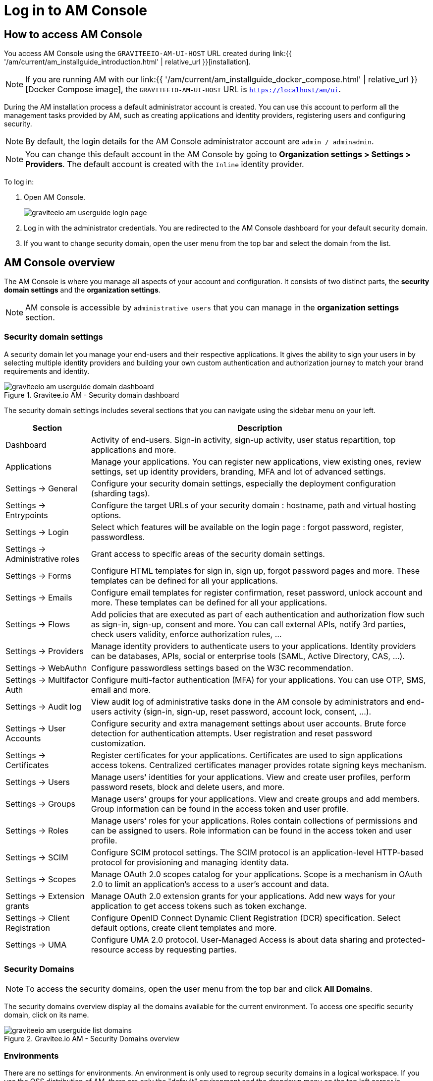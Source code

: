 = Log in to AM Console
:page-sidebar: am_3_x_sidebar
:page-permalink: am/current/am_userguide_authentication.html
:page-folder: am/user-guide
:page-layout: am

== How to access AM Console

You access AM Console using the `GRAVITEEIO-AM-UI-HOST` URL created during link:{{ '/am/current/am_installguide_introduction.html' | relative_url }}[installation].

NOTE: If you are running AM with our link:{{ '/am/current/am_installguide_docker_compose.html' | relative_url }}[Docker Compose image], the `GRAVITEEIO-AM-UI-HOST` URL is `https://localhost/am/ui`.

During the AM installation process a default administrator account is created.
You can use this account to perform all the management tasks provided by AM, such as creating applications and identity providers, registering users and configuring security.

NOTE: By default, the login details for the AM Console administrator account are `admin / adminadmin`.

NOTE: You can change this default account in the AM Console by going to *Organization settings > Settings > Providers*.
The default account is created with the `Inline` identity provider.

To log in:

. Open AM Console.
+
image::{% link images/am/current/graviteeio-am-userguide-login-page.png %}[]
+
. Log in with the administrator credentials. You are redirected to the AM Console dashboard for your default security domain.
+
. If you want to change security domain, open the user menu from the top bar and select the domain from the list.

== AM Console overview

The AM Console is where you manage all aspects of your account and configuration.
It consists of two distinct parts, the *security domain settings* and the *organization settings*.

NOTE: AM console is accessible by `administrative users` that you can manage in the *organization settings* section.

=== Security domain settings

A security domain let you manage your end-users and their respective applications.
It gives the ability to sign your users in by selecting multiple identity providers and building
your own custom authentication and authorization journey to match your brand requirements and identity.

.Gravitee.io AM - Security domain dashboard
image::{% link images/am/current/graviteeio-am-userguide-domain-dashboard.png %}[]

The security domain settings includes several sections that you can navigate using the sidebar menu on your left.

[cols="2,8"]
|===
|Section |Description

|Dashboard
|Activity of end-users. Sign-in activity, sign-up activity, user status repartition, top applications and more.

|Applications
|Manage your applications. You can register new applications, view existing ones, review settings, set up identity providers, branding, MFA and lot of advanced settings.

|Settings -> General
|Configure your security domain settings, especially the deployment configuration (sharding tags).

|Settings -> Entrypoints
|Configure the target URLs of your security domain : hostname, path and virtual hosting options.

|Settings -> Login
|Select which features will be available on the login page : forgot password, register, passwordless.

|Settings -> Administrative roles
|Grant access to specific areas of the security domain settings.

|Settings -> Forms
|Configure HTML templates for sign in, sign up, forgot password pages and more. These templates can be defined for all your applications.

|Settings -> Emails
|Configure email templates for register confirmation, reset password, unlock account and more. These templates can be defined for all your applications.

|Settings -> Flows
|Add policies that are executed as part of each authentication and authorization flow such as sign-in, sign-up, consent and more. You can call external APIs, notify 3rd parties, check users validity, enforce authorization rules, ...

|Settings -> Providers
|Manage identity providers to authenticate users to your applications. Identity providers can be databases, APIs, social or enterprise tools (SAML, Active Directory, CAS, ...).

|Settings -> WebAuthn
|Configure passwordless settings based on the W3C recommendation.

|Settings -> Multifactor Auth
|Configure multi-factor authentication (MFA) for your applications. You can use OTP, SMS, email and more.

|Settings -> Audit log
|View audit log of administrative tasks done in the AM console by administrators and end-users activity (sign-in, sign-up, reset password, account lock, consent, ...).

|Settings -> User Accounts
|Configure security and extra management settings about user accounts. Brute force detection for authentication attempts. User registration and reset password customization.

|Settings -> Certificates
|Register certificates for your applications. Certificates are used to sign applications access tokens. Centralized certificates manager provides rotate signing keys mechanism.

|Settings -> Users
|Manage users' identities for your applications. View and create user profiles, perform password resets, block and delete users, and more.

|Settings -> Groups
|Manage users' groups for your applications. View and create groups and add members. Group information can be found in the access token and user profile.

|Settings -> Roles
|Manage users' roles for your applications. Roles contain collections of permissions and can be assigned to users. Role information can be found in the access token and user profile.

|Settings -> SCIM
|Configure SCIM protocol settings. The SCIM protocol is an application-level HTTP-based protocol for provisioning and managing identity data.

|Settings -> Scopes
|Manage OAuth 2.0 scopes catalog for your applications. Scope is a mechanism in OAuth 2.0 to limit an application's access to a user's account and data.

|Settings -> Extension grants
|Manage OAuth 2.0 extension grants for your applications. Add new ways for your application to get access tokens such as token exchange.

|Settings -> Client Registration
|Configure OpenID Connect Dynamic Client Registration (DCR) specification. Select default options, create client templates and more.

|Settings -> UMA
|Configure UMA 2.0 protocol. User-Managed Access is about data sharing and protected-resource access by requesting parties.
|===

=== Security Domains

NOTE: To access the security domains, open the user menu from the top bar and click *All Domains*.

The security domains overview display all the domains available for the current environment.
To access one specific security domain, click on its name.

.Gravitee.io AM - Security Domains overview
image::{% link images/am/current/graviteeio-am-userguide-list-domains.png %}[]

=== Environments

There are no settings for environments. An environment is only used to regroup security domains in a logical workspace. If you use the OSS distribution of AM, there are only the "default" environment and the dropdown menu on the top left corner is disabled.

=== Organization settings

NOTE: To access the organization settings, click on *Organization Settings* in the bottom left corner.

Here you can configure several aspects of your organization such as :

* AM Console access : how to log in to the console.
* link:{{ '/am/current/am_adminguide_roles_and_permissions.html' | relative_url }}[Administrative roles] : register new administrative users and manager their roles.
* Deployment configuration : set up entrypoints and sharding tags for your AM gateway.

.Gravitee.io AM - Organization Settings
image::{% link images/am/current/graviteeio-am-userguide-organization-settings.png %}[]

The organization settings includes several sections that you can navigate using the sidebar menu on your left.

[cols="2,8"]
|===
|Section |Description

|Settings -> General
|Configure how to authenticate to the AM console. By default, only one identity provider is registered, see *Settings -> Providers* to add more.

|Settings -> Administrative roles
|Grant access to specific areas of the organization settings.

|Settings -> Providers
|Manage identity providers to authenticate users to the AM console. Instead of using the default `Inline` one, you can use your enterprise Active Directory server to log in to the AM Console.

|Settings -> Audit log
|View audit log of administrative tasks done in the AM console by administrators.

|Settings -> Users
|Manage administrators for the AM Console.

|Settings -> Groups
|Manage groups for the AM Console. Groups can be used to manage access to the organization.

|Settings -> Roles
|Manage roles for the AM Console. Roles can be used to manage access to the organization.

|Settings -> Sharding tags
|A sharding-tag determines how security domain will be deployed across multiple AM Gateway.

|Settings -> Entrypoints
|Configure organization endpoints. An entrypoint allows you to display the url to use when end-user applications will contact the AM Gateway.
|===
